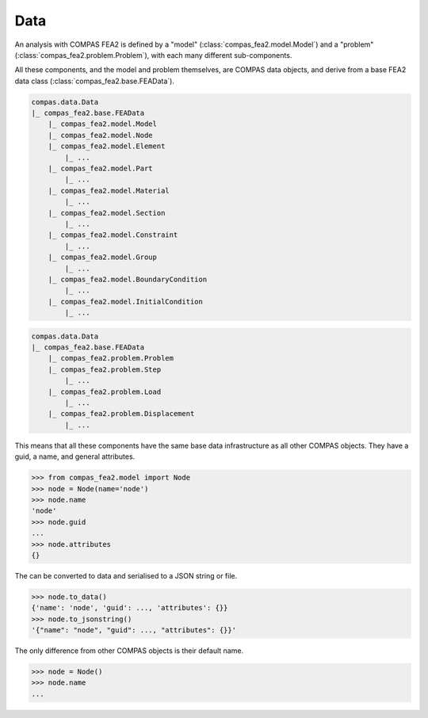 ******************************************************************************
Data
******************************************************************************

An analysis with COMPAS FEA2 is defined by a "model" (:class:`compas_fea2.model.Model`)
and a "problem" (:class:`compas_fea2.problem.Problem`), with each many different sub-components.

All these components, and the model and problem themselves, are COMPAS data objects,
and derive from a base FEA2 data class (:class:`compas_fea2.base.FEAData`).

.. code-block:: None

    compas.data.Data
    |_ compas_fea2.base.FEAData
        |_ compas_fea2.model.Model
        |_ compas_fea2.model.Node
        |_ compas_fea2.model.Element
            |_ ...
        |_ compas_fea2.model.Part
            |_ ...
        |_ compas_fea2.model.Material
            |_ ...
        |_ compas_fea2.model.Section
            |_ ...
        |_ compas_fea2.model.Constraint
            |_ ...
        |_ compas_fea2.model.Group
            |_ ...
        |_ compas_fea2.model.BoundaryCondition
            |_ ...
        |_ compas_fea2.model.InitialCondition 
            |_ ...


.. code-block:: None

    compas.data.Data
    |_ compas_fea2.base.FEAData
        |_ compas_fea2.problem.Problem
        |_ compas_fea2.problem.Step
            |_ ...
        |_ compas_fea2.problem.Load
            |_ ...
        |_ compas_fea2.problem.Displacement
            |_ ...


This means that all these components have the same base data infrastructure as all other COMPAS objects.
They have a guid, a name, and general attributes.

>>> from compas_fea2.model import Node
>>> node = Node(name='node')
>>> node.name
'node'
>>> node.guid
...
>>> node.attributes
{}

The can be converted to data and serialised to a JSON string or file.

>>> node.to_data()
{'name': 'node', 'guid': ..., 'attributes': {}}
>>> node.to_jsonstring()
'{"name": "node", "guid": ..., "attributes": {}}'

The only difference from other COMPAS objects is their default name.

>>> node = Node()
>>> node.name
...


